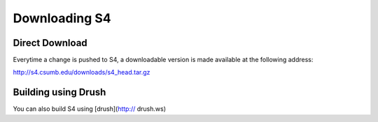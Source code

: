 ===============================
Downloading S4
===============================

Direct Download
---------------

Everytime a change is pushed to S4, a downloadable version is made available at the following address:

http://s4.csumb.edu/downloads/s4_head.tar.gz

Building using Drush
--------------------

You can also build S4 using [drush](http:// drush.ws)

.. code-block::bash

  drush make https://raw.github.com/kevee/csu_student_signup/master/distro.make mydirectory